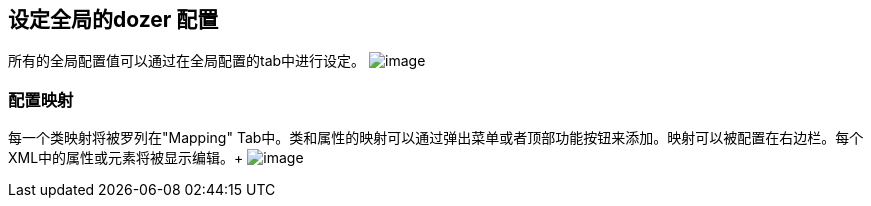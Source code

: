 == 设定全局的dozer 配置
所有的全局配置值可以通过在全局配置的tab中进行设定。
image:../../images/eclipse-globalconfigtab.gif[image]

=== 配置映射
每一个类映射将被罗列在"Mapping" Tab中。类和属性的映射可以通过弹出菜单或者顶部功能按钮来添加。映射可以被配置在右边栏。每个XML中的属性或元素将被显示编辑。+
image:../../images/eclipse-mappingtab.gif[image]

